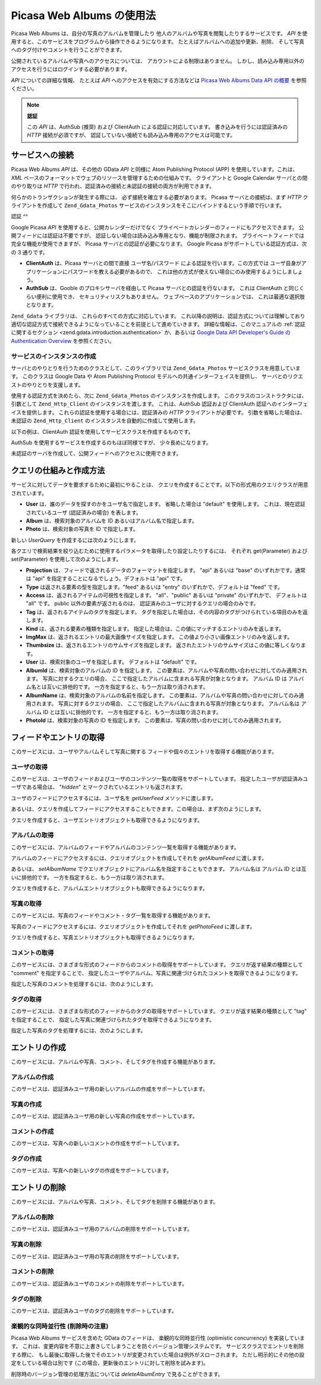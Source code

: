 .. _zend.gdata.photos:

Picasa Web Albums の使用法
======================

Picasa Web Albums は、自分の写真のアルバムを管理したり
他人のアルバムや写真を閲覧したりするサービスです。 *API*
を使用すると、このサービスをプログラムから操作できるようになります。
たとえばアルバムへの追加や更新、削除、
そして写真へのタグ付けやコメントを行うことができます。

公開されているアルバムや写真へのアクセスについては、
アカウントによる制限はありません。
しかし、読み込み専用以外のアクセスを行うにはログインする必要があります。

*API* についての詳細な情報、 たとえば *API* へのアクセスを有効にする方法などは
`Picasa Web Albums Data API の概要`_ を参照ください。

.. note::

   **認証**

   この *API* は、AuthSub (推奨) および ClientAuth による認証に対応しています。
   書き込みを行うには認証済みの *HTTP* 接続が必須ですが、
   認証していない接続でも読み込み専用のアクセスは可能です。

.. _zend.gdata.photos.connecting:

サービスへの接続
--------

Picasa Web Albums *API* は、その他の GData *API* と同様に Atom Publishing Protocol (APP)
を使用しています。これは、 *XML*
ベースのフォーマットでウェブのリソースを管理するための仕組みです。
クライアントと Google Calendar サーバとの間のやり取りは *HTTP*
で行われ、認証済みの接続と未認証の接続の両方が利用できます。

何らかのトランザクションが発生する際には、 必ず接続を確立する必要があります。
Picasa サーバとの接続は、まず *HTTP* クライアントを作成して ``Zend_Gdata_Photos``
サービスのインスタンスをそこにバインドするという手順で行います。

.. _zend.gdata.photos.connecting.authentication:

認証
^^

Google Picasa *API* を使用すると、公開カレンダーだけでなく
プライベートカレンダーのフィードにもアクセスできます。
公開フィードには認証は不要ですが、
認証しない場合は読み込み専用となり、機能が制限されます。
プライベートフィードでは完全な機能が使用できますが、 Picasa
サーバとの認証が必要になります。 Google Picasa がサポートしている認証方式は、次の
3 通りです。

- **ClientAuth** は、Picasa サーバとの間で直接 ユーザ名/パスワード
  による認証を行います。この方式では
  ユーザ自身がアプリケーションにパスワードを教える必要があるので、
  これは他の方式が使えない場合にのみ使用するようにしましょう。

- **AuthSub** は、Gooble のプロキシサーバを経由して Picasa
  サーバとの認証を行ないます。 これは ClientAuth と同じくらい便利に使用でき、
  セキュリティリスクもありません。 ウェブベースのアプリケーションでは、
  これは最適な選択肢となります。

``Zend_Gdata`` ライブラリは、 これらのすべての方式に対応しています。
これ以降の説明は、認証方式については理解しており
適切な認証方式で接続できるようになっていることを前提として進めていきます。
詳細な情報は、このマニュアルの :ref:`認証に関するセクション
<zend.gdata.introduction.authentication>` か、あるいは `Google Data API Developer's Guide の Authentication
Overview`_ を参照ください。

.. _zend.gdata.photos.connecting.service:

サービスのインスタンスの作成
^^^^^^^^^^^^^^

サーバとのやりとりを行うためのクラスとして、このライブラリでは ``Zend_Gdata_Photos``
サービスクラスを用意しています。 このクラスは Google Data や Atom Publishing Protocol
モデルへの共通インターフェイスを提供し、
サーバとのリクエストのやりとりを支援します。

使用する認証方式を決めたら、次に ``Zend_Gdata_Photos`` のインスタンスを作成します。
このクラスのコンストラクタには、引数として ``Zend_Http_Client``
のインスタンスを渡します。 これは、AuthSub 認証および ClientAuth
認証へのインターフェイスを提供します。
これらの認証を使用する場合には、認証済みの *HTTP* クライアントが必要です。
引数を省略した場合は、未認証の ``Zend_Http_Client``
のインスタンスを自動的に作成して使用します。

以下の例は、ClientAuth 認証を使用してサービスクラスを作成するものです。

.. code-block:: php
   :linenos:

   // ClientAuth 認証用のパラメータ
   $service = Zend_Gdata_Photos::AUTH_SERVICE_NAME;
   $user = "sample.user@gmail.com";
   $pass = "pa$$w0rd";

   // 認証済みの HTTP クライアントを作成します
   $client = Zend_Gdata_ClientLogin::getHttpClient($user, $pass, $service);

   // サービスのインスタンスを作成します
   $service = new Zend_Gdata_Photos($client);

AuthSub を使用するサービスを作成するのもほぼ同様ですが、 少々長めになります。

.. code-block:: php
   :linenos:

   session_start();

   /**
    * 現在のページの完全な URL を、環境変数をもとにして返します
    *
    * 次の環境変数を使用します
    * $_SERVER['HTTPS'] = (on|off|)
    * $_SERVER['HTTP_HOST'] = Host: ヘッダの値
    * $_SERVER['SERVER_PORT'] = ポート番号 (http/80,https/443 以外の場合に使用します)
    * $_SERVER['REQUEST_URI'] = HTTP リクエストのメソッドのあとに続く URI
    *
    * @return string 現在の URL
    */
   function getCurrentUrl()
   {
       global $_SERVER;

       /**
        * php_self をフィルタリングしてセキュリティ脆弱性を防ぎます
        */
       $php_request_uri = htmlentities(substr($_SERVER['REQUEST_URI'], 0,
       strcspn($_SERVER['REQUEST_URI'], "\n\r")), ENT_QUOTES);

       if (isset($_SERVER['HTTPS']) && strtolower($_SERVER['HTTPS']) == 'on') {
           $protocol = 'https://';
       } else {
           $protocol = 'http://';
       }
       $host = $_SERVER['HTTP_HOST'];
       if ($_SERVER['SERVER_PORT'] != '' &&
           (($protocol == 'http://' && $_SERVER['SERVER_PORT'] != '80') ||
           ($protocol == 'https://' && $_SERVER['SERVER_PORT'] != '443'))) {
               $port = ':' . $_SERVER['SERVER_PORT'];
       } else {
           $port = '';
       }
       return $protocol . $host . $port . $php_request_uri;
   }

   /**
    * 認証後のリダイレクト先を伝えられるようにします
    * AuthSub URL を返します
    *
    * getCurrentUrl() を使用して次の URL を取得し、
    * Google サービスでの認証に成功したらそこにリダイレクトします
    *
    * @return string AuthSub URL
    */
   function getAuthSubUrl()
   {
       $next = getCurrentUrl();
       $scope = 'http://picasaweb.google.com/data';
       $secure = false;
       $session = true;
       return Zend_Gdata_AuthSub::getAuthSubTokenUri($next, $scope, $secure,
           $session);
   }

   /**
    * AuthSub 認証を使用して Google と通信するための適切なヘッダを設定した
    * HTTP クライアントオブジェクトを返します
    *
    * $_SESSION['sessionToken'] を使用して、取得した AuthSub セッショントークンを
    * 保存します。Google での認証に成功したユーザのリダイレクト先 URL
    * に含まれる一回限りのトークンは、$_GET['token'] から取得します
    *
    * @return Zend_Http_Client
    */
   function getAuthSubHttpClient()
   {
       global $_SESSION, $_GET;
       if (!isset($_SESSION['sessionToken']) && isset($_GET['token'])) {
           $_SESSION['sessionToken'] =
               Zend_Gdata_AuthSub::getAuthSubSessionToken($_GET['token']);
       }
       $client = Zend_Gdata_AuthSub::getHttpClient($_SESSION['sessionToken']);
       return $client;
   }

   /**
    * サービスのインスタンスを作成し、
    * 必要に応じてユーザを AuthSub サーバにリダイレクトします
    */
   $service = new Zend_Gdata_Photos(getAuthSubHttpClient());

未認証のサーバを作成して、公開フィードへのアクセスに使用できます。

.. code-block:: php
   :linenos:

   // サービスのインスタンスを、未認証の HTTP クライアントで作成します
   $service = new Zend_Gdata_Photos();

.. _zend.gdata.photos.queries:

クエリの仕組みと作成方法
------------

サービスに対してデータを要求するために最初にやることは、
クエリを作成することです。以下の形式用のクエリクラスが用意されています。

- **User** は、誰のデータを探すのかをユーザ名で指定します。 省略した場合は "default"
  を使用します。 これは、現在認証されているユーザ (認証済みの場合) を表します。

- **Album** は、検索対象のアルバムを ID あるいはアルバム名で指定します。

- **Photo** は、検索対象の写真を ID で指定します。

新しい *UserQuery* を作成するには次のようにします。

.. code-block:: php
   :linenos:

   $service = Zend_Gdata_Photos::AUTH_SERVICE_NAME;
   $client = Zend_Gdata_ClientLogin::getHttpClient($user, $pass, $service);
   $service = new Zend_Gdata_Photos($client);

   $query = new Zend_Gdata_Photos_UserQuery();
   $query->setUser("sample.user");

各クエリで検索結果を絞り込むために使用するパラメータを取得したり設定したりするには、
それぞれ get(Parameter) および set(Parameter) を使用して次のようにします。

- **Projection** は、フィードで返されるデータのフォーマットを指定します。 "api"
  あるいは "base" のいずれかです。通常は "api"
  を指定することになるでしょう。デフォルトは "api" です。

- **Type** は返される要素の型を指定します。"feed" あるいは "entry"
  のいずれかで、デフォルトは "feed" です。

- **Access** は、返されるアイテムの可視性を指定します。 "all"、"public" あるいは
  "private" のいずれかで、 デフォルトは "all" です。 public 以外の要素が返されるのは、
  認証済みのユーザに対するクエリの場合のみです。

- **Tag** は、返されるアイテムのタグを指定します。
  タグを指定した場合は、その内容のタグがつけられている項目のみを返します。

- **Kind** は、返される要素の種類を指定します。
  指定した場合は、この値にマッチするエントリのみを返します。

- **ImgMax** は、返されるエントリの最大画像サイズを指定します。
  この値より小さい画像エントリのみを返します。

- **Thumbsize** は、返されるエントリのサムサイズを指定します。
  返されたエントリのサムサイズはこの値に等しくなります。

- **User** は、検索対象のユーザを指定します。 デフォルトは "default" です。

- **AlbumId** は、検索対象のアルバムの ID を指定します。
  この要素は、アルバムや写真の問い合わせに対してのみ適用されます。
  写真に対するクエリの場合、
  ここで指定したアルバムに含まれる写真が対象となります。 アルバム ID は
  アルバム名とは互いに排他的です。
  一方を指定すると、もう一方は取り消されます。

- **AlbumName** は、検索対象のアルバムの名前を指定します。
  この要素は、アルバムや写真の問い合わせに対してのみ適用されます。
  写真に対するクエリの場合、
  ここで指定したアルバムに含まれる写真が対象となります。 アルバム名は アルバム
  ID とは互いに排他的です。 一方を指定すると、もう一方は取り消されます。

- **PhotoId** は、検索対象の写真の ID を指定します。
  この要素は、写真の問い合わせに対してのみ適用されます。

.. _zend.gdata.photos.retrieval:

フィードやエントリの取得
------------

このサービスには、ユーザやアルバムそして写真に関する
フィードや個々のエントリを取得する機能があります。

.. _zend.gdata.photos.user_retrieval:

ユーザの取得
^^^^^^

このサービスは、ユーザのフィードおよびユーザのコンテンツ一覧の取得をサポートしています。
指定したユーザが認証済みユーザである場合は、 "*hidden*"
とマークされているエントリも返されます。

ユーザのフィードにアクセスするには、ユーザ名を *getUserFeed* メソッドに渡します。

.. code-block:: php
   :linenos:

   $service = Zend_Gdata_Photos::AUTH_SERVICE_NAME;
   $client = Zend_Gdata_ClientLogin::getHttpClient($user, $pass, $service);
   $service = new Zend_Gdata_Photos($client);

   try {
       $userFeed = $service->getUserFeed("sample.user");
   } catch (Zend_Gdata_App_Exception $e) {
       echo "エラー: " . $e->getMessage();
   }

あるいは、クエリを作成してフィードにアクセスすることもできます。この場合は、まず次のようにします。

.. code-block:: php
   :linenos:

   $service = Zend_Gdata_Photos::AUTH_SERVICE_NAME;
   $client = Zend_Gdata_ClientLogin::getHttpClient($user, $pass, $service);
   $service = new Zend_Gdata_Photos($client);

   $query = new Zend_Gdata_Photos_UserQuery();
   $query->setUser("sample.user");

   try {
       $userFeed = $service->getUserFeed(null, $query);
   } catch (Zend_Gdata_App_Exception $e) {
       echo "エラー: " . $e->getMessage();
   }

クエリを作成すると、ユーザエントリオブジェクトも取得できるようになります。

.. code-block:: php
   :linenos:

   $service = Zend_Gdata_Photos::AUTH_SERVICE_NAME;
   $client = Zend_Gdata_ClientLogin::getHttpClient($user, $pass, $service);
   $service = new Zend_Gdata_Photos($client);

   $query = new Zend_Gdata_Photos_UserQuery();
   $query->setUser("sample.user");
   $query->setType("entry");

   try {
       $userEntry = $service->getUserEntry($query);
   } catch (Zend_Gdata_App_Exception $e) {
       echo "エラー: " . $e->getMessage();
   }

.. _zend.gdata.photos.album_retrieval:

アルバムの取得
^^^^^^^

このサービスには、アルバムのフィードやアルバムのコンテンツ一覧を取得する機能があります。

アルバムのフィードにアクセスするには、クエリオブジェクトを作成してそれを
*getAlbumFeed* に渡します。

.. code-block:: php
   :linenos:

   $service = Zend_Gdata_Photos::AUTH_SERVICE_NAME;
   $client = Zend_Gdata_ClientLogin::getHttpClient($user, $pass, $service);
   $service = new Zend_Gdata_Photos($client);

   $query = new Zend_Gdata_Photos_AlbumQuery();
   $query->setUser("sample.user");
   $query->setAlbumId("1");

   try {
       $albumFeed = $service->getAlbumFeed($query);
   } catch (Zend_Gdata_App_Exception $e) {
       echo "エラー: " . $e->getMessage();
   }

あるいは、 *setAlbumName*
でクエリオブジェクトにアルバム名を指定することもできます。 アルバム名は
アルバム ID とは互いに排他的です。
一方を指定すると、もう一方は取り消されます。

クエリを作成すると、アルバムエントリオブジェクトも取得できるようになります。

.. code-block:: php
   :linenos:

   $service = Zend_Gdata_Photos::AUTH_SERVICE_NAME;
   $client = Zend_Gdata_ClientLogin::getHttpClient($user, $pass, $service);
   $service = new Zend_Gdata_Photos($client);

   $query = new Zend_Gdata_Photos_AlbumQuery();
   $query->setUser("sample.user");
   $query->setAlbumId("1");
   $query->setType("entry");

   try {
       $albumEntry = $service->getAlbumEntry($query);
   } catch (Zend_Gdata_App_Exception $e) {
       echo "エラー: " . $e->getMessage();
   }

.. _zend.gdata.photos.photo_retrieval:

写真の取得
^^^^^

このサービスには、写真のフィードやコメント・タグ一覧を取得する機能があります。

写真のフィードにアクセスするには、クエリオブジェクトを作成してそれを
*getPhotoFeed* に渡します。

.. code-block:: php
   :linenos:

   $service = Zend_Gdata_Photos::AUTH_SERVICE_NAME;
   $client = Zend_Gdata_ClientLogin::getHttpClient($user, $pass, $service);
   $service = new Zend_Gdata_Photos($client);

   $query = new Zend_Gdata_Photos_PhotoQuery();
   $query->setUser("sample.user");
   $query->setAlbumId("1");
   $query->setPhotoId("100");

   try {
       $photoFeed = $service->getPhotoFeed($query);
   } catch (Zend_Gdata_App_Exception $e) {
       echo "エラー: " . $e->getMessage();
   }

クエリを作成すると、写真エントリオブジェクトも取得できるようになります。

.. code-block:: php
   :linenos:

   $service = Zend_Gdata_Photos::AUTH_SERVICE_NAME;
   $client = Zend_Gdata_ClientLogin::getHttpClient($user, $pass, $service);
   $service = new Zend_Gdata_Photos($client);

   $query = new Zend_Gdata_Photos_PhotoQuery();
   $query->setUser("sample.user");
   $query->setAlbumId("1");
   $query->setPhotoId("100");
   $query->setType("entry");

   try {
       $photoEntry = $service->getPhotoEntry($query);
   } catch (Zend_Gdata_App_Exception $e) {
       echo "エラー: " . $e->getMessage();
   }

.. _zend.gdata.photos.comment_retrieval:

コメントの取得
^^^^^^^

このサービスには、さまざまな形式のフィードからのコメントの取得をサポートしています。
クエリが返す結果の種類として "comment" を指定することで、
指定したユーザやアルバム、写真に関連づけられたコメントを取得できるようになります。

指定した写真のコメントを処理するには、次のようにします。

.. code-block:: php
   :linenos:

   $service = Zend_Gdata_Photos::AUTH_SERVICE_NAME;
   $client = Zend_Gdata_ClientLogin::getHttpClient($user, $pass, $service);
   $service = new Zend_Gdata_Photos($client);

   $query = new Zend_Gdata_Photos_PhotoQuery();
   $query->setUser("sample.user");
   $query->setAlbumId("1");
   $query->setPhotoId("100");
   $query->setKind("comment");

   try {
       $photoFeed = $service->getPhotoFeed($query);

       foreach ($photoFeed as $entry) {
           if ($entry instanceof Zend_Gdata_Photos_CommentEntry) {
               // コメントに対して何らかの処理をします
           }
       }
   } catch (Zend_Gdata_App_Exception $e) {
       echo "エラー: " . $e->getMessage();
   }

.. _zend.gdata.photos.tag_retrieval:

タグの取得
^^^^^

このサービスには、さまざまな形式のフィードからのタグの取得をサポートしています。
クエリが返す結果の種類として "tag" を指定することで、
指定した写真に関連づけられたタグを取得できるようになります。

指定した写真のタグを処理するには、次のようにします。

.. code-block:: php
   :linenos:

   $service = Zend_Gdata_Photos::AUTH_SERVICE_NAME;
   $client = Zend_Gdata_ClientLogin::getHttpClient($user, $pass, $service);
   $service = new Zend_Gdata_Photos($client);

   $query = new Zend_Gdata_Photos_PhotoQuery();
   $query->setUser("sample.user");
   $query->setAlbumId("1");
   $query->setPhotoId("100");
   $query->setKind("tag");

   try {
       $photoFeed = $service->getPhotoFeed($query);

       foreach ($photoFeed as $entry) {
           if ($entry instanceof Zend_Gdata_Photos_TagEntry) {
               // タグに対して何らかの処理をします
           }
       }
   } catch (Zend_Gdata_App_Exception $e) {
       echo "エラー: " . $e->getMessage();
   }

.. _zend.gdata.photos.creation:

エントリの作成
-------

このサービスには、アルバムや写真、コメント、そしてタグを作成する機能があります。

.. _zend.gdata.photos.album_creation:

アルバムの作成
^^^^^^^

このサービスは、認証済みユーザ用の新しいアルバムの作成をサポートしています。

.. code-block:: php
   :linenos:

   $service = Zend_Gdata_Photos::AUTH_SERVICE_NAME;
   $client = Zend_Gdata_ClientLogin::getHttpClient($user, $pass, $service);
   $service = new Zend_Gdata_Photos($client);

   $entry = new Zend_Gdata_Photos_AlbumEntry();
   $entry->setTitle($service->newTitle("test album"));

   $service->insertAlbumEntry($entry);

.. _zend.gdata.photos.photo_creation:

写真の作成
^^^^^

このサービスは、認証済みユーザ用の新しい写真の作成をサポートしています。

.. code-block:: php
   :linenos:

   $service = Zend_Gdata_Photos::AUTH_SERVICE_NAME;
   $client = Zend_Gdata_ClientLogin::getHttpClient($user, $pass, $service);
   $service = new Zend_Gdata_Photos($client);

   // $photo は、HTML フォームからアップロードされたファイルの名前です

   $fd = $service->newMediaFileSource($photo["tmp_name"]);
   $fd->setContentType($photo["type"]);

   $entry = new Zend_Gdata_Photos_PhotoEntry();
   $entry->setMediaSource($fd);
   $entry->setTitle($service->newTitle($photo["name"]));

   $albumQuery = new Zend_Gdata_Photos_AlbumQuery;
   $albumQuery->setUser("sample.user");
   $albumQuery->setAlbumId("1");

   $albumEntry = $service->getAlbumEntry($albumQuery);

   $service->insertPhotoEntry($entry, $albumEntry);

.. _zend.gdata.photos.comment_creation:

コメントの作成
^^^^^^^

このサービスは、写真への新しいコメントの作成をサポートしています。

.. code-block:: php
   :linenos:

   $service = Zend_Gdata_Photos::AUTH_SERVICE_NAME;
   $client = Zend_Gdata_ClientLogin::getHttpClient($user, $pass, $service);
   $service = new Zend_Gdata_Photos($client);

   $entry = new Zend_Gdata_Photos_CommentEntry();
   $entry->setTitle($service->newTitle("comment"));
   $entry->setContent($service->newContent("comment"));

   $photoQuery = new Zend_Gdata_Photos_PhotoQuery;
   $photoQuery->setUser("sample.user");
   $photoQuery->setAlbumId("1");
   $photoQuery->setPhotoId("100");
   $photoQuery->setType('entry');

   $photoEntry = $service->getPhotoEntry($photoQuery);

   $service->insertCommentEntry($entry, $photoEntry);

.. _zend.gdata.photos.tag_creation:

タグの作成
^^^^^

このサービスは、写真への新しいタグの作成をサポートしています。

.. code-block:: php
   :linenos:

   $service = Zend_Gdata_Photos::AUTH_SERVICE_NAME;
   $client = Zend_Gdata_ClientLogin::getHttpClient($user, $pass, $service);
   $service = new Zend_Gdata_Photos($client);

   $entry = new Zend_Gdata_Photos_TagEntry();
   $entry->setTitle($service->newTitle("tag"));

   $photoQuery = new Zend_Gdata_Photos_PhotoQuery;
   $photoQuery->setUser("sample.user");
   $photoQuery->setAlbumId("1");
   $photoQuery->setPhotoId("100");
   $photoQuery->setType('entry');

   $photoEntry = $service->getPhotoEntry($photoQuery);

   $service->insertTagEntry($entry, $photoEntry);

.. _zend.gdata.photos.deletion:

エントリの削除
-------

このサービスには、アルバムや写真、コメント、そしてタグを削除する機能があります。

.. _zend.gdata.photos.album_deletion:

アルバムの削除
^^^^^^^

このサービスは、認証済みユーザ用のアルバムの削除をサポートしています。

.. code-block:: php
   :linenos:

   $service = Zend_Gdata_Photos::AUTH_SERVICE_NAME;
   $client = Zend_Gdata_ClientLogin::getHttpClient($user, $pass, $service);
   $service = new Zend_Gdata_Photos($client);

   $albumQuery = new Zend_Gdata_Photos_AlbumQuery;
   $albumQuery->setUser("sample.user");
   $albumQuery->setAlbumId("1");
   $albumQuery->setType('entry');

   $entry = $service->getAlbumEntry($albumQuery);

   $service->deleteAlbumEntry($entry, true);

.. _zend.gdata.photos.photo_deletion:

写真の削除
^^^^^

このサービスは、認証済みユーザ用の写真の削除をサポートしています。

.. code-block:: php
   :linenos:

   $service = Zend_Gdata_Photos::AUTH_SERVICE_NAME;
   $client = Zend_Gdata_ClientLogin::getHttpClient($user, $pass, $service);
   $service = new Zend_Gdata_Photos($client);

   $photoQuery = new Zend_Gdata_Photos_PhotoQuery;
   $photoQuery->setUser("sample.user");
   $photoQuery->setAlbumId("1");
   $photoQuery->setPhotoId("100");
   $photoQuery->setType('entry');

   $entry = $service->getPhotoEntry($photoQuery);

   $service->deletePhotoEntry($entry, true);

.. _zend.gdata.photos.comment_deletion:

コメントの削除
^^^^^^^

このサービスは、認証済みユーザのコメントの削除をサポートしています。

.. code-block:: php
   :linenos:

   $service = Zend_Gdata_Photos::AUTH_SERVICE_NAME;
   $client = Zend_Gdata_ClientLogin::getHttpClient($user, $pass, $service);
   $service = new Zend_Gdata_Photos($client);

   $photoQuery = new Zend_Gdata_Photos_PhotoQuery;
   $photoQuery->setUser("sample.user");
   $photoQuery->setAlbumId("1");
   $photoQuery->setPhotoId("100");
   $photoQuery->setType('entry');

   $path = $photoQuery->getQueryUrl() . '/commentid/' . "1000";

   $entry = $service->getCommentEntry($path);

   $service->deleteCommentEntry($entry, true);

.. _zend.gdata.photos.tag_deletion:

タグの削除
^^^^^

このサービスは、認証済みユーザのタグの削除をサポートしています。

.. code-block:: php
   :linenos:

   $service = Zend_Gdata_Photos::AUTH_SERVICE_NAME;
   $client = Zend_Gdata_ClientLogin::getHttpClient($user, $pass, $service);
   $service = new Zend_Gdata_Photos($client);

   $photoQuery = new Zend_Gdata_Photos_PhotoQuery;
   $photoQuery->setUser("sample.user");
   $photoQuery->setAlbumId("1");
   $photoQuery->setPhotoId("100");
   $photoQuery->setKind("tag");
   $query = $photoQuery->getQueryUrl();

   $photoFeed = $service->getPhotoFeed($query);

   foreach ($photoFeed as $entry) {
       if ($entry instanceof Zend_Gdata_Photos_TagEntry) {
           if ($entry->getContent() == $tagContent) {
               $tagEntry = $entry;
           }
       }
   }

   $service->deleteTagEntry($tagEntry, true);

.. _zend.gdata.photos.optimistic_concurrenty:

楽観的な同時並行性 (削除時の注意)
^^^^^^^^^^^^^^^^^^

Picasa Web Albums サービスを含めた GData のフィードは、 楽観的な同時並行性 (optimistic
concurrency) を実装しています。
これは、変更内容を不意に上書きしてしまうことを防ぐバージョン管理システムです。
サービスクラスでエントリを削除する際に、
もし最後に取得した後でそのエントリが変更されていた場合は例外がスローされます。
ただし明示的にその他の設定をしている場合は別です
(この場合、更新後のエントリに対して削除を試みます)。

削除時のバージョン管理の処理方法については *deleteAlbumEntry*
で見ることができます。

.. code-block:: php
   :linenos:

   // $album は、削除したい albumEntry です
   try {
       $this->delete($album);
   } catch (Zend_Gdata_App_HttpException $e) {
       if ($e->getMessage()->getStatus() === 409) {
           $entry =
               new Zend_Gdata_Photos_AlbumEntry($e->getMessage()->getBody());
           $this->delete($entry->getLink('edit')->href);
       } else {
           throw $e;
       }
   }



.. _`Picasa Web Albums Data API の概要`: http://code.google.com/apis/picasaweb/overview.html
.. _`Google Data API Developer's Guide の Authentication Overview`: http://code.google.com/apis/gdata/auth.html
